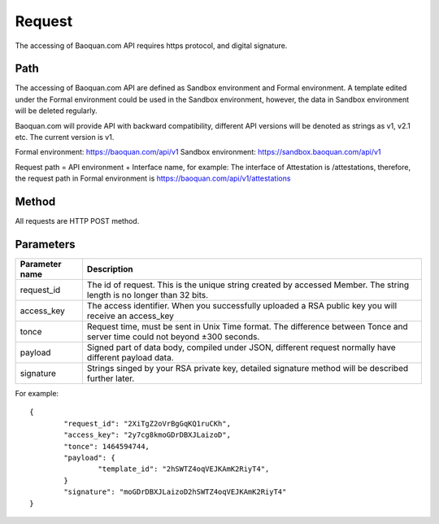 Request
==============
The accessing of Baoquan.com API requires https protocol, and digital signature.


Path
--------------

The accessing of Baoquan.com API are defined as Sandbox environment and Formal environment. A template edited under the Formal environment could be used in the Sandbox environment, however, the data in Sandbox environment will be deleted regularly.

Baoquan.com will provide API with backward compatibility, different API versions will be denoted as strings as v1, v2.1 etc. The current version is v1.

Formal environment: https://baoquan.com/api/v1
Sandbox environment: https://sandbox.baoquan.com/api/v1

Request path = API environment + Interface name, for example: The interface of Attestation is /attestations, therefore, the request path in Formal environment is https://baoquan.com/api/v1/attestations



Method
--------------

All requests are HTTP POST method.

Parameters
--------------

.. _Unix Time: https://en.wikipedia.org/wiki/Unix_time>

=================  =====================================================================================
Parameter name 				Description 
=================  =====================================================================================
request_id         The id of request. This is the unique string created by accessed Member. The string length is no longer than 32 bits.
access_key         The access identifier. When you successfully uploaded a RSA public key you will receive an access_key
tonce              Request time, must be sent in Unix Time format. The difference between Tonce and server time could not beyond ±300 seconds.
payload            Signed part of data body, compiled under JSON, different request normally have different payload data.
signature          Strings singed by your RSA private key, detailed signature method will be described further later.
=================  ===================================================================================== 

For example::

	{
		"request_id": "2XiTgZ2oVrBgGqKQ1ruCKh",
		"access_key": "2y7cg8kmoGDrDBXJLaizoD",
		"tonce": 1464594744,
		"payload": {
			"template_id": "2hSWTZ4oqVEJKAmK2RiyT4",
		}
		"signature": "moGDrDBXJLaizoD2hSWTZ4oqVEJKAmK2RiyT4"
	}
